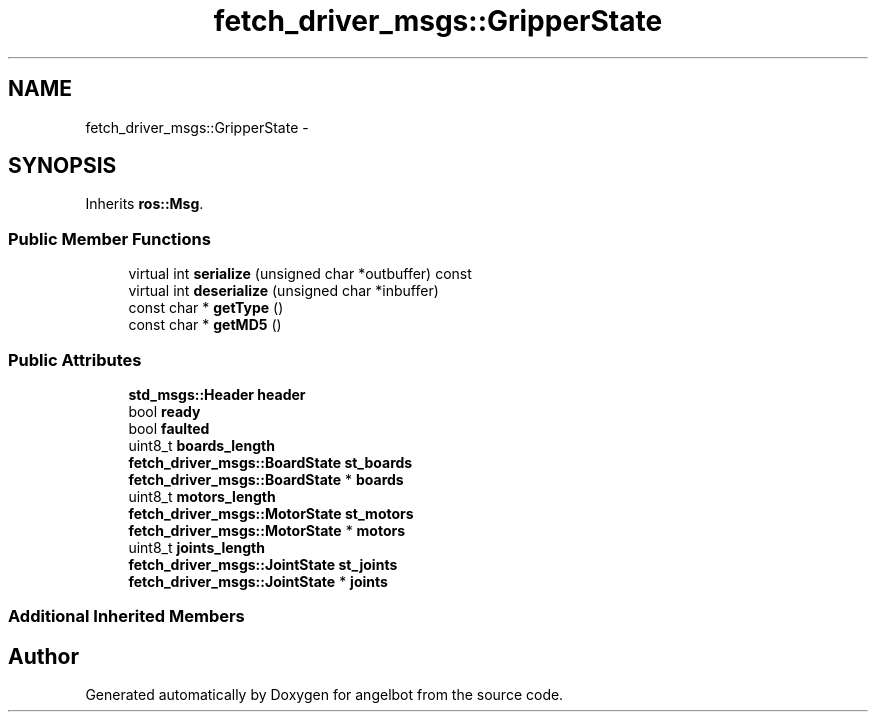 .TH "fetch_driver_msgs::GripperState" 3 "Sat Jul 9 2016" "angelbot" \" -*- nroff -*-
.ad l
.nh
.SH NAME
fetch_driver_msgs::GripperState \- 
.SH SYNOPSIS
.br
.PP
.PP
Inherits \fBros::Msg\fP\&.
.SS "Public Member Functions"

.in +1c
.ti -1c
.RI "virtual int \fBserialize\fP (unsigned char *outbuffer) const "
.br
.ti -1c
.RI "virtual int \fBdeserialize\fP (unsigned char *inbuffer)"
.br
.ti -1c
.RI "const char * \fBgetType\fP ()"
.br
.ti -1c
.RI "const char * \fBgetMD5\fP ()"
.br
.in -1c
.SS "Public Attributes"

.in +1c
.ti -1c
.RI "\fBstd_msgs::Header\fP \fBheader\fP"
.br
.ti -1c
.RI "bool \fBready\fP"
.br
.ti -1c
.RI "bool \fBfaulted\fP"
.br
.ti -1c
.RI "uint8_t \fBboards_length\fP"
.br
.ti -1c
.RI "\fBfetch_driver_msgs::BoardState\fP \fBst_boards\fP"
.br
.ti -1c
.RI "\fBfetch_driver_msgs::BoardState\fP * \fBboards\fP"
.br
.ti -1c
.RI "uint8_t \fBmotors_length\fP"
.br
.ti -1c
.RI "\fBfetch_driver_msgs::MotorState\fP \fBst_motors\fP"
.br
.ti -1c
.RI "\fBfetch_driver_msgs::MotorState\fP * \fBmotors\fP"
.br
.ti -1c
.RI "uint8_t \fBjoints_length\fP"
.br
.ti -1c
.RI "\fBfetch_driver_msgs::JointState\fP \fBst_joints\fP"
.br
.ti -1c
.RI "\fBfetch_driver_msgs::JointState\fP * \fBjoints\fP"
.br
.in -1c
.SS "Additional Inherited Members"


.SH "Author"
.PP 
Generated automatically by Doxygen for angelbot from the source code\&.
